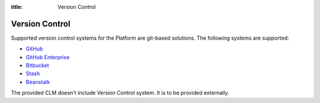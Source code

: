:title: Version Control

Version Control
===============

Supported version control systems for the Platform are git-based solutions. The following systems are supported:

* `GitHub <https://github.com/>`_
* `GitHub Enterprise <https://enterprise.github.com/home>`_
* `Bitbucket <https://bitbucket.org/>`_
* `Stash <https://www.atlassian.com/software/stash>`_
* `Beanstalk <http://beanstalkapp.com/>`_

The provided CLM doesn't include Version Control system. It is to be provided externally.
